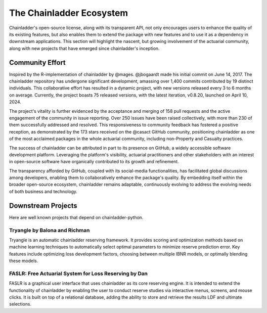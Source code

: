 The Chainladder Ecosystem
=========================

Chainladder's open-source license, along with its transparent API, not only encourages users to enhance the quality
of its existing features, but also enables them to extend the package with new features and to use it as a dependency
in downstream applications. This section will highlight the nascent, but growing involvement of the actuarial community,
along with new projects that have emerged since chainladder's inception.

Community Effort
----------------

Inspired by the R-implementation of chainladder by @mages. @jbogaardt made his initial commit on June 14, 2017. The chainladder repository has undergone significant development, amassing over 1,400 commits contributed by 19 distinct individuals. This collaborative effort has resulted in a dynamic project, with new versions released every 3 to 6 months on average. Currently, the project boasts 75 released versions, with the latest iteration, v0.8.20, launched on April 10, 2024.

The project's vitality is further evidenced by the acceptance and merging of 158 pull requests and the active engagement of the community in issue reporting. Over 250 issues have been raised collectively, with more than 230 of them successfully addressed and resolved. This responsiveness to community feedback has fostered a positive reception, as demonstrated by the 173 stars received on the @casact GitHub community, positioning chainladder as one of the most acclaimed packages in the whole actuarial community, including non-Property and Casualty practices.

The success of chainladder can be attributed in part to its presence on GitHub, a widely accessible software development platform. Leveraging the platform's visibility, actuarial practitioners and other stakeholders with an interest in open-source software have organically contributed to its growth and refinement.

The transparency afforded by GitHub, coupled with its social-media functionalities, has facilitated global discussions among developers, enabling them to collaboratively enhance the package's quality. By embedding itself within the broader open-source ecosystem, chainladder remains adaptable, continuously evolving to address the evolving needs of both business and technology.

Downstream Projects
-------------------
Here are well known projects that depend on chainladder-python.

Tryangle by Balona and Richman
^^^^^^^^^^^^^^^^^^^^^^^^^^^^^^

Tryangle is an automatic chainladder reserving framework. It provides scoring and optimization methods based on machine learning techniques to automatically select optimal parameters to minimize reserve prediction error. Key features include optimizing loss development factors, choosing between multiple IBNR models, or optimally blending these models.

FASLR: Free Actuarial System for Loss Reserving by Dan
^^^^^^^^^^^^^^^^^^^^^^^^^^^^^^^^^^^^^^^^^^^^^^^^^^^^^^

FASLR is a graphical user interface that uses chainladder as its core reserving engine. It is intended to extend the
functionality of chainladder by enabling the user to conduct reserve studies via interactive menus, screens, and mouse
clicks. It is built on top of a relational database, adding the ability to store and retrieve the results LDF and ultimate selections.

